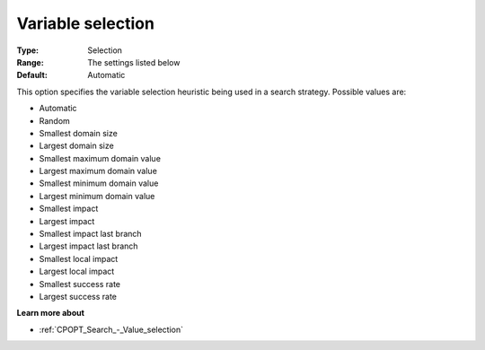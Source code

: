 .. _CPOPT_Search_-_Variable_selection:


Variable selection
==================



:Type:	Selection	
:Range:	The settings listed below	
:Default:	Automatic	



This option specifies the variable selection heuristic being used in a search strategy. Possible values are:



*	Automatic
*	Random
*	Smallest domain size
*	Largest domain size
*	Smallest maximum domain value
*	Largest maximum domain value
*	Smallest minimum domain value
*	Largest minimum domain value
*	Smallest impact
*	Largest impact
*	Smallest impact last branch
*	Largest impact last branch
*	Smallest local impact
*	Largest local impact
*	Smallest success rate
*	Largest success rate




**Learn more about** 

*	:ref:`CPOPT_Search_-_Value_selection` 
